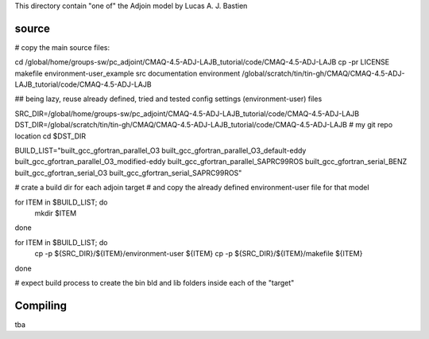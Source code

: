 

This directory contain "one of" the Adjoin model by Lucas A. J. Bastien

source
======

# copy the main source files:

cd /global/home/groups-sw/pc_adjoint/CMAQ-4.5-ADJ-LAJB_tutorial/code/CMAQ-4.5-ADJ-LAJB  
cp -pr LICENSE makefile environment-user_example src documentation environment /global/scratch/tin/tin-gh/CMAQ/CMAQ-4.5-ADJ-LAJB_tutorial/code/CMAQ-4.5-ADJ-LAJB


## being lazy, reuse already defined, tried and tested config settings (environment-user) files

SRC_DIR=/global/home/groups-sw/pc_adjoint/CMAQ-4.5-ADJ-LAJB_tutorial/code/CMAQ-4.5-ADJ-LAJB
DST_DIR=/global/scratch/tin/tin-gh/CMAQ/CMAQ-4.5-ADJ-LAJB_tutorial/code/CMAQ-4.5-ADJ-LAJB     # my git repo location
cd $DST_DIR

BUILD_LIST="built_gcc_gfortran_parallel_O3 built_gcc_gfortran_parallel_O3_default-eddy built_gcc_gfortran_parallel_O3_modified-eddy built_gcc_gfortran_parallel_SAPRC99ROS built_gcc_gfortran_serial_BENZ built_gcc_gfortran_serial_O3 built_gcc_gfortran_serial_SAPRC99ROS"


# crate a build dir for each adjoin target
# and copy the already defined environment-user file for that model

for ITEM in $BUILD_LIST; do
	mkdir $ITEM
done

for ITEM in $BUILD_LIST; do
	cp -p ${SRC_DIR}/${ITEM}/environment-user ${ITEM}
	cp -p ${SRC_DIR}/${ITEM}/makefile         ${ITEM}
done

# expect build process to create the bin bld and lib folders inside each of the "target"



Compiling
=========

tba
